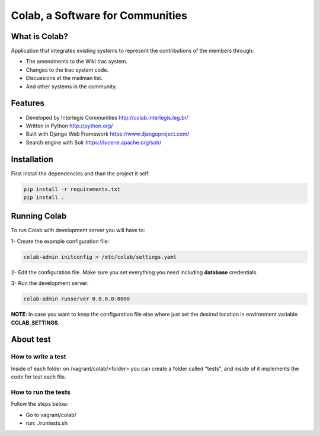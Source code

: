 .. -*- coding: utf-8 -*-

.. highlight:: rest

.. _colab_software:

=================================
Colab, a Software for Communities
=================================

.. image:: https://travis-ci.org/colab/colab.svg?branch=master
    :target: https://travis-ci.org/colab/colab

.. image:: https://coveralls.io/repos/colab/colab/badge.png?branch=master
          :target: https://coveralls.io/r/colab/colab?branch=master


What is Colab?
==============

Application that integrates existing systems to represent the contributions of the members through:

* The amendments to the Wiki trac system.

* Changes to the trac system code.

* Discussions at the mailman list.

* And other systems in the community.



Features
========

* Developed by Interlegis Communities http://colab.interlegis.leg.br/

* Written in Python http://python.org/

* Built with Django Web Framework https://www.djangoproject.com/

* Search engine with Solr https://lucene.apache.org/solr/



Installation
============

First install the dependencies and than the project it self:

.. code-block::

  pip install -r requirements.txt
  pip install .



Running Colab
=============

To run Colab with development server you will have to:

1- Create the example configuration file:

.. code-block::

  colab-admin initconfig > /etc/colab/settings.yaml
  
2- Edit the configuration file. Make sure you set everything you need including **database** credentials.
  
3- Run the development server: 

.. code-block::

  colab-admin runserver 0.0.0.0:8000


**NOTE**: In case you want to keep the configuration file else where just set the 
desired location in environment variable **COLAB_SETTINGS**.

About test
==========

How to write a test
--------------------
Inside of each folder on /vagrant/colab/<folder> you can create a folder called
"tests", and inside of it implements the code for test each file. 
 
How to run the tests
--------------------

Follow the steps below:

* Go to vagrant/colab/
* run: ./runtests.sh
